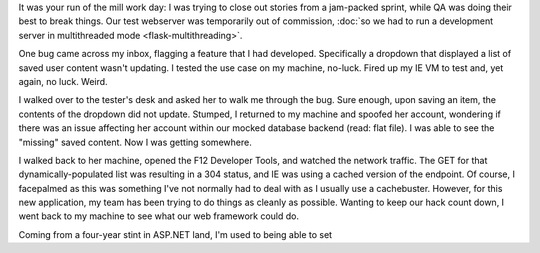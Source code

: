 .. tags: code, python, webdev, flask, draft
.. date: 2013-10-09 15:31:00
.. slug: flask-nocache
.. title: Disabling caching for specific views in Flask
.. description: In which I share a way to disable browser caching of specific endpoints in Flask.

It was your run of the mill work day: I was trying to close out stories from a jam-packed sprint, while QA was doing their best to break things.  Our test webserver was temporarily out of commission, :doc:`so we had to run a development server in multithreaded mode <flask-multithreading>`.

One bug came across my inbox, flagging a feature that I had developed. Specifically a dropdown that displayed a list of saved user content wasn't updating.  I tested the use case on my machine, no-luck.  Fired up my IE VM to test and, yet again, no luck.  Weird.

I walked over to the tester's desk and asked her to walk me through the bug.  Sure enough, upon saving an item, the contents of the dropdown did not update.  Stumped, I returned to my machine and spoofed her account, wondering if there was an issue affecting her account within our mocked database backend (read: flat file).  I was able to see the "missing" saved content. Now I was getting somewhere.

I walked back to her machine, opened the F12 Developer Tools, and watched the network traffic. The GET for that dynamically-populated list was resulting in a 304 status, and IE was using a cached version of the endpoint.  Of course, I facepalmed as this was something I've not normally had to deal with as I usually use a cachebuster.  However, for this new application, my team has been trying to do things as cleanly as possible.  Wanting to keep our hack count down, I went back to my machine to see what our web framework could do.

Coming from a four-year stint in ASP.NET land, I'm used to being able to set